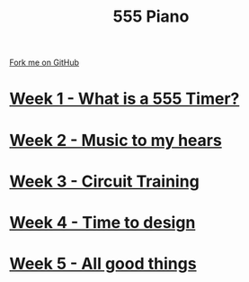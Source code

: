 #+STARTUP:indent
#+HTML_HEAD: <link rel="stylesheet" type="text/css" href="pages/css/styles.css"/>
#+HTML_HEAD_EXTRA: <link href='http://fonts.googleapis.com/css?family=Ubuntu+Mono|Ubuntu' rel='stylesheet' type='text/css'>
#+OPTIONS: f:nil author:nil num:nil creator:nil timestamp:nil  toc:nil
#+TITLE: 555 Piano
#+AUTHOR: Marc Scott / Paul Dougall


#+BEGIN_HTML
<div class="github-fork-ribbon-wrapper left">
    <div class="github-fork-ribbon">
        <a href="https://github.com/stpd11/8-CS-Esafety2.git">Fork me on GitHub</a>
    </div>
</div>
#+END_HTML
* [[file:pages/1_Lesson.html][Week 1 - What is a 555 Timer?]]
:PROPERTIES:
:HTML_CONTAINER_CLASS: link-heading
:END:
* [[file:pages/2_Lesson.html][Week 2 - Music to my hears]]
:PROPERTIES:
:HTML_CONTAINER_CLASS: link-heading
:END:      
* [[file:pages/3_Lesson.html][Week 3 - Circuit Training]]
:PROPERTIES:
:HTML_CONTAINER_CLASS: link-heading
:END:

* [[file:pages/4_Lesson.html][Week 4 - Time to design]]
:PROPERTIES:
:HTML_CONTAINER_CLASS: link-heading
:END:
* [[file:pages/5_Lesson.html][Week 5 - All good things]]
:PROPERTIES:
:HTML_CONTAINER_CLASS: link-heading
:END:

* COMMENT  [[file:pages/assessment.html][Assessment]]
:PROPERTIES:
:HTML_CONTAINER_CLASS: link-heading
:END:

